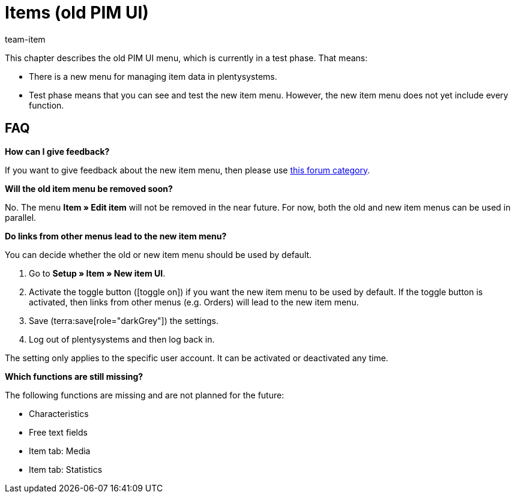 = Items (old PIM UI)
:description: This chapter describes the new item menu, which is currently in a test phase.
:author: team-item

////
zuletzt bearbeitet 10.05.2023
////

This chapter describes the old PIM UI menu, which is currently in a test phase. That means:

* There is a new menu for managing item data in plentysystems.
* Test phase means that you can see and test the new item menu.
However, the new item menu does not yet include every function.

== FAQ

[.collapseBox]
.*How can I give feedback?*
--

If you want to give feedback about the new item menu, then please use link:https://forum.plentymarkets.com/c/item/18[this forum category].

--

[.collapseBox]
.*Will the old item menu be removed soon?*
--

No.
The menu *Item » Edit item* will not be removed in the near future.
For now, both the old and new item menus can be used in parallel.

--

[.collapseBox]
.*Do links from other menus lead to the new item menu?*
--

You can decide whether the old or new item menu should be used by default.

. Go to *Setup » Item » New item UI*.
. Activate the toggle button (icon:toggle-on[role="blue"]) if you want the new item menu to be used by default.
If the toggle button is activated, then links from other menus (e.g. Orders) will lead to the new item menu.
. Save (terra:save[role="darkGrey"]) the settings.
. Log out of plentysystems and then log back in.

The setting only applies to the specific user account.
It can be activated or deactivated any time.

--

[.collapseBox]
.*Which functions are still missing?*
--

The following functions are missing and are not planned for the future:

* Characteristics
* Free text fields
* Item tab: Media
* Item tab: Statistics

--
